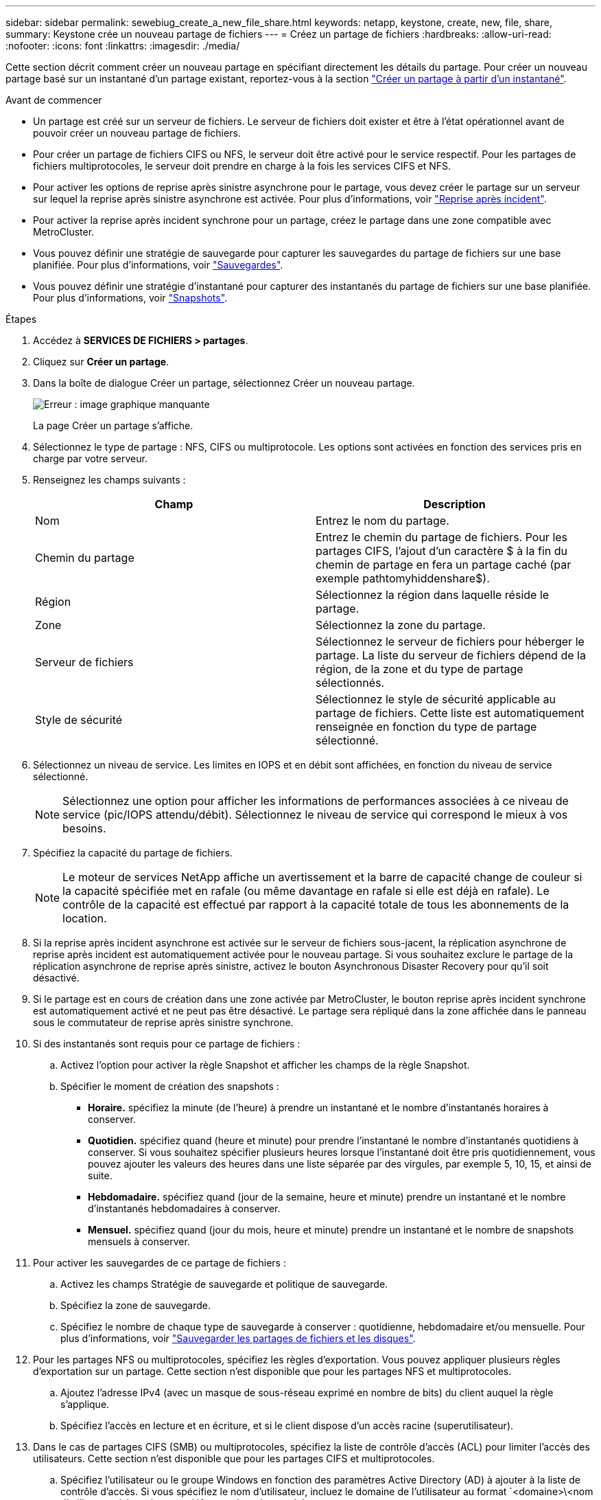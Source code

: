 ---
sidebar: sidebar 
permalink: sewebiug_create_a_new_file_share.html 
keywords: netapp, keystone, create, new, file, share, 
summary: Keystone crée un nouveau partage de fichiers 
---
= Créez un partage de fichiers
:hardbreaks:
:allow-uri-read: 
:nofooter: 
:icons: font
:linkattrs: 
:imagesdir: ./media/


[role="lead"]
Cette section décrit comment créer un nouveau partage en spécifiant directement les détails du partage. Pour créer un nouveau partage basé sur un instantané d'un partage existant, reportez-vous à la section link:sewebiug_create_adhoc_snapshot_of_a_file_share.html#create-adhoc-snapshot-of-a-file-share["Créer un partage à partir d'un instantané"].

.Avant de commencer
* Un partage est créé sur un serveur de fichiers. Le serveur de fichiers doit exister et être à l'état opérationnel avant de pouvoir créer un nouveau partage de fichiers.
* Pour créer un partage de fichiers CIFS ou NFS, le serveur doit être activé pour le service respectif. Pour les partages de fichiers multiprotocoles, le serveur doit prendre en charge à la fois les services CIFS et NFS.
* Pour activer les options de reprise après sinistre asynchrone pour le partage, vous devez créer le partage sur un serveur sur lequel la reprise après sinistre asynchrone est activée. Pour plus d'informations, voir link:sewebiug_billing_accounts,_subscriptions,_services,_and_performance.html#disaster-recovery["Reprise après incident"].
* Pour activer la reprise après incident synchrone pour un partage, créez le partage dans une zone compatible avec MetroCluster.
* Vous pouvez définir une stratégie de sauvegarde pour capturer les sauvegardes du partage de fichiers sur une base planifiée. Pour plus d'informations, voir link:sewebiug_billing_accounts,_subscriptions,_services,_and_performance.html#backups["Sauvegardes"].
* Vous pouvez définir une stratégie d'instantané pour capturer des instantanés du partage de fichiers sur une base planifiée. Pour plus d'informations, voir link:sewebiug_billing_accounts,_subscriptions,_services,_and_performance.html#snapshots["Snapshots"].


.Étapes
. Accédez à *SERVICES DE FICHIERS > partages*.
. Cliquez sur *Créer un partage*.
. Dans la boîte de dialogue Créer un partage, sélectionnez Créer un nouveau partage.
+
image:sewebiug_image22.png["Erreur : image graphique manquante"]

+
La page Créer un partage s'affiche.

. Sélectionnez le type de partage : NFS, CIFS ou multiprotocole. Les options sont activées en fonction des services pris en charge par votre serveur.
. Renseignez les champs suivants :
+
|===
| Champ | Description 


| Nom | Entrez le nom du partage. 


| Chemin du partage | Entrez le chemin du partage de fichiers. Pour les partages CIFS, l'ajout d'un caractère $ à la fin du chemin de partage en fera un partage caché (par exemple pathtomyhiddenshare$). 


| Région | Sélectionnez la région dans laquelle réside le partage. 


| Zone | Sélectionnez la zone du partage. 


| Serveur de fichiers | Sélectionnez le serveur de fichiers pour héberger le partage. La liste du serveur de fichiers dépend de la région, de la zone et du type de partage sélectionnés. 


| Style de sécurité | Sélectionnez le style de sécurité applicable au partage de fichiers. Cette liste est automatiquement renseignée en fonction du type de partage sélectionné. 
|===
. Sélectionnez un niveau de service. Les limites en IOPS et en débit sont affichées, en fonction du niveau de service sélectionné.
+

NOTE: Sélectionnez une option pour afficher les informations de performances associées à ce niveau de service (pic/IOPS attendu/débit). Sélectionnez le niveau de service qui correspond le mieux à vos besoins.

. Spécifiez la capacité du partage de fichiers.
+

NOTE: Le moteur de services NetApp affiche un avertissement et la barre de capacité change de couleur si la capacité spécifiée met en rafale (ou même davantage en rafale si elle est déjà en rafale). Le contrôle de la capacité est effectué par rapport à la capacité totale de tous les abonnements de la location.

. Si la reprise après incident asynchrone est activée sur le serveur de fichiers sous-jacent, la réplication asynchrone de reprise après incident est automatiquement activée pour le nouveau partage. Si vous souhaitez exclure le partage de la réplication asynchrone de reprise après sinistre, activez le bouton Asynchronous Disaster Recovery pour qu'il soit désactivé.
. Si le partage est en cours de création dans une zone activée par MetroCluster, le bouton reprise après incident synchrone est automatiquement activé et ne peut pas être désactivé. Le partage sera répliqué dans la zone affichée dans le panneau sous le commutateur de reprise après sinistre synchrone.
. Si des instantanés sont requis pour ce partage de fichiers :
+
.. Activez l'option pour activer la règle Snapshot et afficher les champs de la règle Snapshot.
.. Spécifier le moment de création des snapshots :
+
*** *Horaire.* spécifiez la minute (de l'heure) à prendre un instantané et le nombre d'instantanés horaires à conserver.
*** *Quotidien.* spécifiez quand (heure et minute) pour prendre l'instantané le nombre d'instantanés quotidiens à conserver. Si vous souhaitez spécifier plusieurs heures lorsque l'instantané doit être pris quotidiennement, vous pouvez ajouter les valeurs des heures dans une liste séparée par des virgules, par exemple 5, 10, 15, et ainsi de suite.
*** *Hebdomadaire.* spécifiez quand (jour de la semaine, heure et minute) prendre un instantané et le nombre d'instantanés hebdomadaires à conserver.
*** *Mensuel.* spécifiez quand (jour du mois, heure et minute) prendre un instantané et le nombre de snapshots mensuels à conserver.




. Pour activer les sauvegardes de ce partage de fichiers :
+
.. Activez les champs Stratégie de sauvegarde et politique de sauvegarde.
.. Spécifiez la zone de sauvegarde.
.. Spécifiez le nombre de chaque type de sauvegarde à conserver : quotidienne, hebdomadaire et/ou mensuelle. Pour plus d'informations, voir link:sewebiug_back_up_file_shares_and_disks.html["Sauvegarder les partages de fichiers et les disques"].


. Pour les partages NFS ou multiprotocoles, spécifiez les règles d'exportation. Vous pouvez appliquer plusieurs règles d'exportation sur un partage. Cette section n'est disponible que pour les partages NFS et multiprotocoles.
+
.. Ajoutez l'adresse IPv4 (avec un masque de sous-réseau exprimé en nombre de bits) du client auquel la règle s'applique.
.. Spécifiez l'accès en lecture et en écriture, et si le client dispose d'un accès racine (superutilisateur).


. Dans le cas de partages CIFS (SMB) ou multiprotocoles, spécifiez la liste de contrôle d'accès (ACL) pour limiter l'accès des utilisateurs. Cette section n'est disponible que pour les partages CIFS et multiprotocoles.
+
.. Spécifiez l'utilisateur ou le groupe Windows en fonction des paramètres Active Directory (AD) à ajouter à la liste de contrôle d'accès. Si vous spécifiez le nom d'utilisateur, incluez le domaine de l'utilisateur au format `<domaine>\<nom d'utilisateur>'. La valeur par défaut est `tout le monde'.
.. Spécifiez l'autorisation Windows. La valeur par défaut est `contrôle total'. Si un utilisateur fait partie de deux groupes, les autorisations du groupe avec des privilèges plus élevés sont appliquées à l'accès de l'utilisateur.
+

NOTE: Le nom de l'utilisateur ou du groupe doit suivre le format AD standard. Si l'utilisateur ou le groupe saisi ne correspond pas à l'utilisateur ou au groupe d'utilisateurs configuré sur ONTAP, la validation de la liste de contrôle d'accès échoue lors d'une opération CIFS, même lorsque le partage de fichiers est opérationnel.



. Si vous souhaitez ajouter des balises (paires clé-valeur) au partage de fichiers, spécifiez-les dans la section balises.
. Cliquez sur *Créer*. Cela crée un travail pour créer le partage.


.Une fois que vous avez terminé
* Pour les partages de type CIFS uniquement : pour rendre les partages disponibles par nom d'hôte, votre administrateur de domaine doit mettre à jour les enregistrements DNS avec le nom du serveur CIFS et l'adresse IP. Dans le cas contraire, le partage n'est accessible que via l'adresse IP. Par exemple :
+
** Lorsque les enregistrements DNS sont mis à jour, utilisez le nom d'hôte ou l'adresse IP pour accéder au partage, par exemple file://["\\hostname\share"^] ou file://["\\IP\share"^]
** En l'absence d'enregistrement DNS mis à jour, vous devez utiliser l'adresse IP pour accéder au partage, c'est-à-dire file://["\\IP\share"^]


* Créer un partage est exécuté comme une tâche asynchrone. Vous pouvez :
+
** Vérifiez l'état du travail dans la liste des travaux. Pour plus d'informations sur le suivi des travaux, reportez-vous à la section link:sewebiug_netapp_service_engine_web_interface_overview.html#jobs-and-job-status-indicator["ici"].
** Une fois le travail terminé, vérifiez le statut du partage dans la liste partages.



